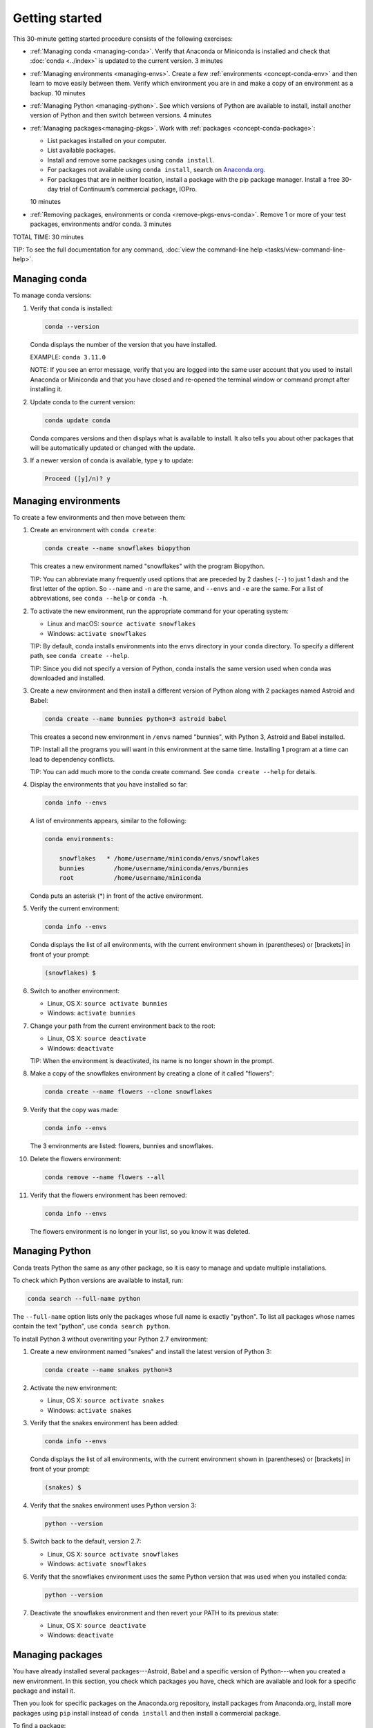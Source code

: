 ================
Getting started
================

This 30-minute getting started procedure consists of the following 
exercises:

* :ref:`Managing conda <managing-conda>`. Verify that Anaconda 
  or Miniconda is installed and check that :doc:`conda <../index>` 
  is updated to the current version. 3 minutes

* :ref:`Managing environments <managing-envs>`. Create a few 
  :ref:`environments <concept-conda-env>` and then learn to move 
  easily between them. Verify which environment you are in and 
  make a copy of an environment as a backup. 10 minutes

* :ref:`Managing Python <managing-python>`. See which versions 
  of Python are available to install, install another version of 
  Python and then switch between versions. 4 minutes

* :ref:`Managing packages<managing-pkgs>`. Work with 
  :ref:`packages <concept-conda-package>`:

  * List packages installed on your computer.

  * List available packages.

  * Install and remove some packages using ``conda install``. 

  * For packages not available using ``conda install``, search 
    on `Anaconda.org <http://Anaconda.org>`_. 

  * For packages that are in neither location, install a package 
    with the pip package manager. Install a free 30-day trial 
    of Continuum’s commercial package, IOPro. 

  10 minutes

* :ref:`Removing packages, environments or conda 
  <remove-pkgs-envs-conda>`. Remove 1 or more of your test 
  packages, environments and/or conda. 3 minutes

TOTAL TIME: 30 minutes

TIP: To see the full documentation for any command, :doc:`view 
the command-line help <tasks/view-command-line-help>`.


.. _managing-conda:

Managing conda
===============

To manage conda versions:

#. Verify that conda is installed:

   .. code::

      conda --version

   Conda displays the number of the version that you have 
   installed.

   EXAMPLE: ``conda 3.11.0``

   NOTE: If you see an error message, verify that you are logged 
   into the same user account that you used to install Anaconda 
   or Miniconda and that you have closed and re-opened the 
   terminal window or command prompt after installing it.

#. Update conda to the current version:

   .. code::

      conda update conda

   Conda compares versions and then displays what is available to 
   install. It also tells you about other packages that will be 
   automatically updated or changed with the update.

#. If a newer version of conda is available, type ``y`` to 
   update:

   .. code::

      Proceed ([y]/n)? y


.. _managing-envs:

Managing environments
=========================

To create a few environments and then move between them:

#. Create an environment with ``conda create``:

   .. code::

      conda create --name snowflakes biopython

   This creates a new environment named "snowflakes" with the 
   program Biopython.

   TIP: You can abbreviate many frequently used options that are 
   preceded by 2 dashes (``--``) to just 1 dash and the first 
   letter of the option. So ``--name`` and ``-n`` are the same, 
   and ``--envs`` and ``-e`` are the same. For a list of 
   abbreviations, see ``conda --help`` or ``conda -h``.

#. To activate the new environment, run the appropriate command 
   for your operating system:

   * Linux and macOS: ``source activate snowflakes``
   * Windows:  ``activate snowflakes``

   TIP: By default, conda installs environments into the 
   ``envs`` directory in your ``conda`` directory. To specify a
   different path, see ``conda create --help``.

   TIP: Since you did not specify a version of Python, conda 
   installs the same version used when conda was downloaded and 
   installed.

#. Create a new environment and then install a different version 
   of Python along with 2 packages named Astroid and Babel:

   .. code::

      conda create --name bunnies python=3 astroid babel

   This creates a second new environment in ``/envs`` named 
   "bunnies", with Python 3, Astroid and Babel installed.

   TIP: Install all the programs you will want in this 
   environment at the same time. Installing 1 program at a time 
   can lead to dependency conflicts.

   TIP: You can add much more to the conda create command. See 
   ``conda create --help`` for details.

#. Display the environments that you have installed so far:

   .. code::

      conda info --envs

   A list of environments appears, similar to the following:

   .. code::

      conda environments:

          snowflakes   * /home/username/miniconda/envs/snowflakes
          bunnies        /home/username/miniconda/envs/bunnies
          root           /home/username/miniconda

   Conda puts an asterisk (*) in front of the active environment.

#. Verify the current environment:

   .. code::

      conda info --envs

   Conda displays the list of all environments, with the current 
   environment shown in (parentheses) or [brackets] in front of 
   your prompt:

   .. code::

      (snowflakes) $

#. Switch to another environment:

   * Linux, OS X: ``source activate bunnies``
   * Windows:  ``activate bunnies``

#. Change your path from the current environment back to the root:

   * Linux, OS X: ``source deactivate``
   * Windows:  ``deactivate``

   TIP: When the environment is deactivated, its name is no 
   longer shown in the prompt.

#. Make a copy of the snowflakes environment by creating a 
   clone of it called "flowers":

   .. code::

      conda create --name flowers --clone snowflakes

#. Verify that the copy was made:

   .. code::

      conda info --envs

   The 3 environments are listed:  flowers, bunnies and 
   snowflakes.

#. Delete the flowers environment:

   .. code::

      conda remove --name flowers --all

#. Verify that the flowers environment has been removed:

   .. code::

      conda info --envs

   The flowers environment is no longer in your list, so you 
   know it was deleted.



.. _managing-python:

Managing Python
====================

Conda treats Python the same as any other package, so it is 
easy to manage and update multiple installations.

To check which Python versions are available to install, run:

.. code::

   conda search --full-name python

The ``--full-name`` option lists only the packages whose full 
name is exactly "python". To list all packages whose names 
contain the text "python", use ``conda search python``. 

To install Python 3 without overwriting your Python 2.7 
environment: 

#. Create a new environment named "snakes" and install the latest 
   version of Python 3:

   .. code::

      conda create --name snakes python=3

#. Activate the new environment:

   * Linux, OS X: ``source activate snakes``
   * Windows:  ``activate snakes``

#. Verify that the snakes environment has been added:

   .. code::

      conda info --envs

   Conda displays the list of all environments, with the current 
   environment shown in (parentheses) or [brackets] in front of 
   your prompt:

   .. code::

     (snakes) $

#. Verify that the snakes environment uses Python version 3:

   .. code::

      python --version

#. Switch back to the default, version 2.7:

   * Linux, OS X: ``source activate snowflakes``
   * Windows:  ``activate snowflakes``

#. Verify that the snowflakes environment uses the same Python 
   version that was used when you installed conda:

   .. code::

      python --version

#. Deactivate the snowflakes environment and then revert your 
   PATH to its previous state:

   * Linux, OS X: ``source deactivate``
   * Windows: ``deactivate``


.. _managing-pkgs:

Managing packages
======================

You have already installed several packages---Astroid, Babel and 
a specific version of Python---when you created a new environment. 
In this section, you check which packages you have, check which
are available and look for a specific package and install it. 

Then you look for specific packages on the Anaconda.org 
repository, install packages from Anaconda.org, install more 
packages using ``pip`` install instead of ``conda install`` and 
then install a commercial package.

To find a package:

#. To confirm that a package has been added or removed, view a 
   list of packages and versions installed in an environment:

   .. code::

      conda list

#. View a list of packages available for ``conda install``, 
   sorted by Python version, at 
   http://docs.continuum.io/anaconda/pkg-docs.html

#. Check to see if a package called "beautifulsoup4" is 
   available for conda to install:

   .. code::

      conda search beautifulsoup4

   This displays the package, so we know it is available.

To install the package:

#. Install beautifulsoup4 into the current environment:

   .. code::

      conda install --name bunnies beautifulsoup4

   NOTE: If you don't specify the name of the environment, 
   as in ``--name bunnies``, conda installs into the current 
   environment.

#. Activate the bunnies environment:

   * Linux, OS X: ``source activate bunnies``
   * Windows:  ``activate bunnies``

#. List the newly installed program:

   .. code::

      conda list


Installing packages from Anaconda.org
-----------------------------------------

For packages that are not available using ``conda install``, look 
on Anaconda.org, a package management service for both public and 
private package repositories. Like Anaconda and Miniconda, 
Anaconda.org is a Continuum Analytics product.

TIP: You are not required to register with Anaconda.org to 
download files.

To download into the current environment from Anaconda.org, you 
need to specify Anaconda.org as the channel by typing the full 
URL to the package that you want. To find this URL:

#. In a browser, go to http://anaconda.org.

#. Look for a package named "bottleneck": 

   #. In the top-left corner of the screen, in the Search 
      Anaconda Cloud box, type ``bottleneck``.

   #. Click the Search button.

   There are more than a dozen copies of bottleneck available on 
   Anaconda.org, but you want the most frequently downloaded 
   copy. 

#. Click the Downloads column heading to sort the results by 
   number of downloads.

#. Click the package name of the version that has the most 
   downloads.

   The Anaconda.org detail page appears, showing the command to 
   use to download the package:

   .. code::

      conda install --channel https://conda.anaconda.org/pandas bottleneck

   [@cio-docs: Line is over the length limit.]

#. Run the displayed command.

#. Check to see that the package downloaded:

   .. code::

      conda list


Installing a package with pip
-----------------------------

For packages that are not available from conda or Anaconda.org, 
you can often install the package with pip, which stands for 
"pip installs packages."

TIP: Pip is only a package manager, so it cannot manage 
environments for you. Pip cannot even update Python, because 
unlike conda, it does not consider Python a package. But it does 
install some things that conda does not, and vice versa. Both pip 
and conda are included in Anaconda and Miniconda.

#. Activate the environment where you want to put the 
   program, such as bunnies:

   * macOS and Linux---``source activate bunnies``
   * Windows---``activate bunnies``

#. Install a program named "see":

   .. code::

      pip install see

#. Verify that see was installed:

   .. code::

      conda list


Installing commercial packages
------------------------------

Installing commercial packages is the same as installing any 
other package with conda. 

EXAMPLE: To install a free trial of one of Continuum’s commercial 
packages, IOPro, which can speed up your Python processing:

.. code::

   conda install iopro

TIP: Except for academic use, this free trial expires after 30 
days.


.. _remove-pkgs-envs-conda:

Removing packages, environments, or conda
===============================================

To remove 1 or more of your test packages, environments, and/or 
conda:

#. Remove the commercial package IOPro from the bunnies 
   environment:

   .. code::

      conda remove --name bunnies iopro

#. Confirm that IOPro has been removed:

   .. code::

      conda list


#. Remove the snakes environment:

   .. code::

      conda remove --name snakes --all

#. Verify that the snakes environment has been removed:

   .. code::

      conda info --envs

   You know that snakes was deleted because it no longer appears 
   in the environment list.

#. Remove conda:

   * For Linux and macOS, remove the Anaconda or Miniconda 
     install directory:

     .. code::

        rm -rf ~/miniconda 

     or:  

     .. code::

        rm -rf ~/anaconda

   * For Windows: In Control Panel, select Add or Remove 
     Programs, select Python 2.7 (Anaconda) or Python 2.7 
     (Miniconda) and then click Remove Program.

     [@cio-docs: Instructions are different for Windows 10.]


More information
================

* Full documentation---`<https://conda.io/docs/>`_.
* Cheat sheet---:doc:`cheatsheet`.
* FAQs---`<http://docs.continuum.io/anaconda/faq.html>`_.
* Free community support---`<https://groups.google.com/a/continuum.io/forum/#!forum/anaconda>`_.
  [@cio-docs: Line is over the length limit.]
* Paid support options---`<http://continuum.io/support>`_.
* Training---`<https://www.continuum.io/training>`_.
* Consulting---`<https://www.continuum.io/quick-start-consulting>`_.
